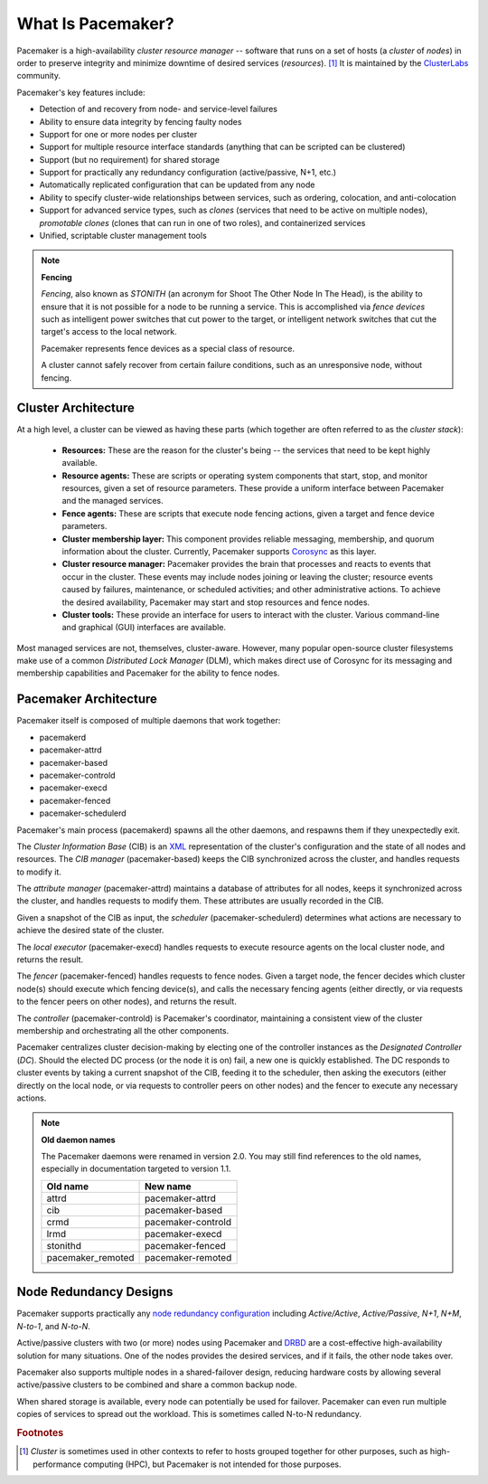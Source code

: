 What Is Pacemaker?
####################

Pacemaker is a high-availability *cluster resource manager* -- software that
runs on a set of hosts (a *cluster* of *nodes*) in order to preserve integrity
and minimize downtime of desired services (*resources*). [#]_ It is maintained
by the `ClusterLabs <https://www.ClusterLabs.org/>`_ community.

Pacemaker's key features include:

* Detection of and recovery from node- and service-level failures
* Ability to ensure data integrity by fencing faulty nodes
* Support for one or more nodes per cluster
* Support for multiple resource interface standards (anything that can be
  scripted can be clustered)
* Support (but no requirement) for shared storage
* Support for practically any redundancy configuration (active/passive, N+1,
  etc.)
* Automatically replicated configuration that can be updated from any node
* Ability to specify cluster-wide relationships between services,
  such as ordering, colocation, and anti-colocation
* Support for advanced service types, such as *clones* (services that need to
  be active on multiple nodes), *promotable clones* (clones that can run in
  one of two roles), and containerized services
* Unified, scriptable cluster management tools

.. note:: **Fencing**

   *Fencing*, also known as *STONITH* (an acronym for Shoot The Other Node In
   The Head), is the ability to ensure that it is not possible for a node to be
   running a service. This is accomplished via *fence devices* such as
   intelligent power switches that cut power to the target, or intelligent
   network switches that cut the target's access to the local network.

   Pacemaker represents fence devices as a special class of resource.

   A cluster cannot safely recover from certain failure conditions, such as an
   unresponsive node, without fencing.

Cluster Architecture
____________________

At a high level, a cluster can be viewed as having these parts (which together
are often referred to as the *cluster stack*):

 * **Resources:** These are the reason for the cluster's being -- the services
   that need to be kept highly available.

 * **Resource agents:** These are scripts or operating system components that
   start, stop, and monitor resources, given a set of resource parameters.
   These provide a uniform interface between Pacemaker and the managed
   services.

 * **Fence agents:** These are scripts that execute node fencing actions,
   given a target and fence device parameters.

 * **Cluster membership layer:** This component provides reliable messaging,
   membership, and quorum information about the cluster. Currently, Pacemaker
   supports `Corosync <http://www.corosync.org/>`_ as this layer.

 * **Cluster resource manager:** Pacemaker provides the brain that processes
   and reacts to events that occur in the cluster. These events may include
   nodes joining or leaving the cluster; resource events caused by failures,
   maintenance, or scheduled activities; and other administrative actions.
   To achieve the desired availability, Pacemaker may start and stop resources
   and fence nodes.

 * **Cluster tools:** These provide an interface for users to interact with the
   cluster. Various command-line and graphical (GUI) interfaces are available.

Most managed services are not, themselves, cluster-aware. However, many popular
open-source cluster filesystems make use of a common *Distributed Lock
Manager* (DLM), which makes direct use of Corosync for its messaging and
membership capabilities and Pacemaker for the ability to fence nodes.

.. image:: ../shared/images/pcmk-stack.png
   :alt: Example cluster stack
   :align: center

Pacemaker Architecture
______________________

Pacemaker itself is composed of multiple daemons that work together:

* pacemakerd
* pacemaker-attrd
* pacemaker-based
* pacemaker-controld
* pacemaker-execd
* pacemaker-fenced
* pacemaker-schedulerd

.. image:: ../shared/images/pcmk-internals.png
   :alt: Pacemaker software components
   :align: center

Pacemaker's main process (pacemakerd) spawns all the other daemons, and
respawns them if they unexpectedly exit.

The *Cluster Information Base* (CIB) is an
`XML <https://en.wikipedia.org/wiki/XML>`_ representation of the cluster's
configuration and the state of all nodes and resources. The *CIB manager*
(pacemaker-based) keeps the CIB synchronized across the cluster, and handles
requests to modify it.

The *attribute manager* (pacemaker-attrd) maintains a database of attributes
for all nodes, keeps it synchronized across the cluster, and handles requests
to modify them. These attributes are usually recorded in the CIB.

Given a snapshot of the CIB as input, the *scheduler* (pacemaker-schedulerd)
determines what actions are necessary to achieve the desired state of the
cluster.

The *local executor* (pacemaker-execd) handles requests to execute
resource agents on the local cluster node, and returns the result.

The *fencer* (pacemaker-fenced) handles requests to fence nodes. Given a target
node, the fencer decides which cluster node(s) should execute which fencing
device(s), and calls the necessary fencing agents (either directly, or via
requests to the fencer peers on other nodes), and returns the result.

The *controller* (pacemaker-controld) is Pacemaker's coordinator, maintaining a
consistent view of the cluster membership and orchestrating all the other
components.

Pacemaker centralizes cluster decision-making by electing one of the controller
instances as the *Designated Controller* (*DC*). Should the elected DC process
(or the node it is on) fail, a new one is quickly established. The DC responds
to cluster events by taking a current snapshot of the CIB, feeding it to the
scheduler, then asking the executors (either directly on the local node, or via
requests to controller peers on other nodes) and the fencer to execute any
necessary actions.

.. note:: **Old daemon names**

    The Pacemaker daemons were renamed in version 2.0. You may still find
    references to the old names, especially in documentation targeted to
    version 1.1.

    .. table::

       +-------------------+---------------------+
       | Old name          | New name            |
       +===================+=====================+
       | attrd             | pacemaker-attrd     |
       +-------------------+---------------------+
       | cib               | pacemaker-based     |
       +-------------------+---------------------+
       | crmd              | pacemaker-controld  |
       +-------------------+---------------------+
       | lrmd              | pacemaker-execd     |
       +-------------------+---------------------+
       | stonithd          | pacemaker-fenced    |
       +-------------------+---------------------+
       | pacemaker_remoted | pacemaker-remoted   |
       +-------------------+---------------------+

Node Redundancy Designs
_______________________

Pacemaker supports practically any `node redundancy configuration
<https://en.wikipedia.org/wiki/High-availability_cluster#Node_configurations>`_
including *Active/Active*, *Active/Passive*, *N+1*, *N+M*, *N-to-1*, and
*N-to-N*.

Active/passive clusters with two (or more) nodes using Pacemaker and
`DRBD <https://en.wikipedia.org/wiki/Distributed_Replicated_Block_Device>`_ are
a cost-effective high-availability solution for many situations. One of the
nodes provides the desired services, and if it fails, the other node takes
over.

.. image:: ../shared/images/pcmk-active-passive.png
   :alt: Active/Passive Redundancy
   :align: center

Pacemaker also supports multiple nodes in a shared-failover design, reducing
hardware costs by allowing several active/passive clusters to be combined and
share a common backup node.

.. image:: ../shared/images/pcmk-shared-failover.png
   :alt: Shared Failover
   :align: center

When shared storage is available, every node can potentially be used for
failover. Pacemaker can even run multiple copies of services to spread out the
workload. This is sometimes called N-to-N redundancy.

.. image:: ../shared/images/pcmk-active-active.png
   :alt: N to N Redundancy
   :align: center

.. rubric:: Footnotes

.. [#] *Cluster* is sometimes used in other contexts to refer to hosts grouped
       together for other purposes, such as high-performance computing (HPC),
       but Pacemaker is not intended for those purposes.
